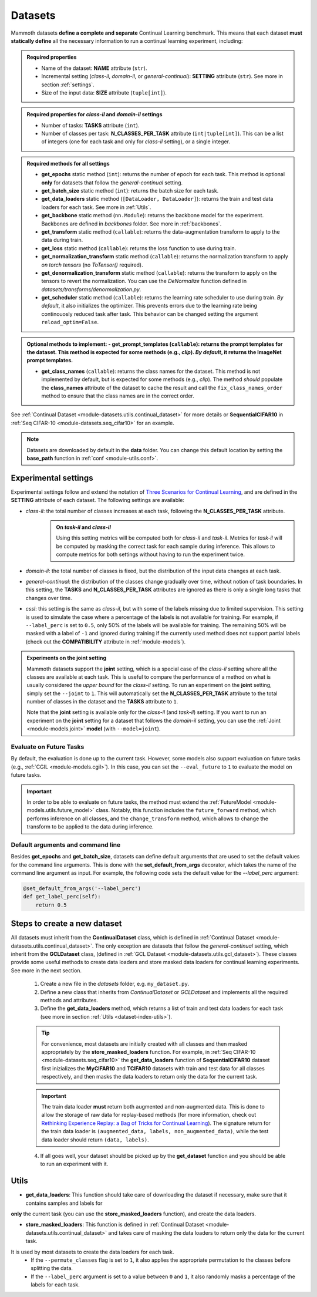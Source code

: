 .. _module-datasets:

Datasets
========

Mammoth datasets **define a complete and separate** Continual Learning benchmark. This means that 
each dataset **must statically define** all the necessary information to run a continual learning experiment, including:

.. admonition:: Required properties

    - Name of the dataset: **NAME** attribute (``str``).

    - Incremental setting (`class-il`, `domain-il`, or `general-continual`): **SETTING** attribute (``str``). See more in section :ref:`settings`.

    - Size of the input data: **SIZE** attribute (``tuple[int]``).

.. admonition:: Required properties for `class-il` and `domain-il` settings

    - Number of tasks: **TASKS** attribute (``int``).

    - Number of classes per task: **N_CLASSES_PER_TASK** attribute (``int|tuple[int]``). This can be a list of integers (one for each task and only for `class-il` setting), or a single integer.

.. admonition:: Required methods for **all** settings

    - **get_epochs** static method (``int``): returns the number of epoch for each task. This method is optional **only** for datasets that follow the `general-continual` setting.

    - **get_batch_size** static method (``int``): returns the batch size for each task.

    - **get_data_loaders** static method (``[DataLoader, DataLoader]``): returns the train and test data loaders for each task. See more in :ref:`Utils`.

    - **get_backbone** static method (``nn.Module``): returns the backbone model for the experiment. Backbones are defined in `backbones` folder. See more in :ref:`backbones`.

    - **get_transform** static method (``callable``): returns the data-augmentation transform to apply to the data during train.

    - **get_loss** static method (``callable``): returns the loss function to use during train.

    - **get_normalization_transform** static method (``callable``): returns the normalization transform to apply *on torch tensors* (no `ToTensor()` required).

    - **get_denormalization_transform** static method (``callable``): returns the transform to apply on the tensors to revert the normalization. You can use the `DeNormalize` function defined in `datasets/transforms/denormalization.py`.

    - **get_scheduler** static method (``callable``): returns the learning rate scheduler to use during train. *By default*, it also initializes the optimizer. This prevents errors due to the learning rate being continouosly reduced task after task. This behavior can be changed setting the argument ``reload_optim=False``.

.. admonition:: Optional methods to implement:
    - **get_prompt_templates** (``callable``): returns the prompt templates for the dataset. This method is expected for some methods (e.g., `clip`). *By default*, it returns the ImageNet prompt templates.

    - **get_class_names** (``callable``): returns the class names for the dataset. This method is not implemented by default, but is expected for some methods (e.g., `clip`). The method *should* populate the **class_names** attribute of the dataset to cache the result and call the ``fix_class_names_order`` method to ensure that the class names are in the correct order.

See :ref:`Continual Dataset <module-datasets.utils.continual_dataset>` for more details or **SequentialCIFAR10** in :ref:`Seq CIFAR-10 <module-datasets.seq_cifar10>` for an example.

.. note::
    Datasets are downloaded by default in the **data** folder. You can change this
    default location by setting the **base_path** function in :ref:`conf <module-utils.conf>`. 

.. _settings:
Experimental settings
---------------------

Experimental settings follow and extend the notation of `Three Scenarios for Continual Learning <https://arxiv.org/abs/1904.07734>`_, 
and are defined in the **SETTING** attribute of each dataset. The following settings are available:

- `class-il`: the total number of classes increases at each task, following the **N_CLASSES_PER_TASK** attribute.
    .. admonition:: On *task-il* and *class-il*
        :class: note

        Using this setting metrics will be computed both for `class-il` and `task-il`. Metrics for 
        `task-il` will be computed by masking the correct task for each sample during inference. This 
        allows to compute metrics for both settings without having to run the experiment twice.

- `domain-il`: the total number of classes is fixed, but the distribution of the input data changes at each task.

- `general-continual`: the distribution of the classes change gradually over time, without notion of task boundaries. In this setting, the **TASKS** and **N_CLASSES_PER_TASK** attributes are ignored as there is only a single long tasks that changes over time.

- `cssl`: this setting is the same as `class-il`, but with some of the labels missing due to limited supervision. This setting is used to simulate the case where a percentage of the labels is not available for training. For example, if ``--label_perc`` is set to ``0.5``, only 50% of the labels will be available for training. The remaining 50% will be masked with a label of ``-1`` and ignored during training if the currently used method does not support partial labels (check out the **COMPATIBILITY** attribute in :ref:`module-models`).

.. admonition:: Experiments on the **joint** setting
    :class: hint

    Mammoth datasets support the **joint** setting, which is a special case of the `class-il` setting where all the classes are available at each task. This is useful to compare the performance of a method on what is usually considered the *upper bound* for the `class-il` setting. To run an experiment on the **joint** setting, simply set the ``--joint`` to ``1``. This will automatically set the **N_CLASSES_PER_TASK** attribute to the total number of classes in the dataset and the **TASKS** attribute to ``1``.

    Note that the **joint** setting is available only for the `class-il` (and `task-il`) setting. If you want to run an experiment on the **joint** setting for a dataset that follows the `domain-il` setting, you can use the :ref:`Joint <module-models.joint>` **model** (with ``--model=joint``).

Evaluate on Future Tasks
~~~~~~~~~~~~~~~~~~~~~~~~

By default, the evaluation is done up to the current task. However, some models also support evaluation on future tasks (e.g., :ref:`CGIL <module-models.cgil>`). In this case, you can set the ``--eval_future`` to ``1`` to evaluate the model on future tasks. 

.. important::

    In order to be able to evaluate on future tasks, the method must extend the :ref:`FutureModel <module-models.utils.future_model>` class. Notably, this function includes the ``future_forward`` method, which performs inference on all classes, and the ``change_transform`` method, which allows to change the transform to be applied to the data during inference.

Default arguments and command line
~~~~~~~~~~~~~~~~~~~~~~~~~~~~~~~~~~

Besides **get_epochs** and **get_batch_size**, datasets can define default arguments that are used to set the default values for the command line arguments.
This is done with the **set_default_from_args** decorator, which takes the name of the command line argument as input. For example, the following code sets the default value for the `--label_perc` argument:

.. code-block:: python

    @set_default_from_args('--label_perc')
    def get_label_perc(self):
        return 0.5


Steps to create a new dataset
-----------------------------
    
All datasets must inherit from the **ContinualDataset** class, which is defined in :ref:`Continual Dataset <module-datasets.utils.continual_dataset>`. The only
exception are datasets that follow the `general-continual` setting, which inherit from the **GCLDataset** class, (defined in :ref:`GCL Dataset <module-datasets.utils.gcl_dataset>`).
These classes provide some useful methods to create data loaders and store masked data loaders for continual learning experiments. See more in the next section.

    1. Create a new file in the `datasets` folder, e.g. ``my_dataset.py``.

    2. Define a new class that inherits from `ContinualDataset` or `GCLDataset` and implements all the required methods and attributes.

    3. Define the **get_data_loaders** method, which returns a list of train and test data loaders for each task (see more in section :ref:`Utils <dataset-index-utils>`). 

    .. tip::
        For convenience, most datasets are initially created with all classes and then masked appropriately by the **store_masked_loaders** function. 
        For example, in :ref:`Seq CIFAR-10 <module-datasets.seq_cifar10>` the **get_data_loaders** function of **SequentialCIFAR10** dataset first inizializes the **MyCIFAR10** and **TCIFAR10** 
        datasets with train and test data for all classes respectively, and then masks the data loaders to return only the data for the current task.

    .. important::
        The train data loader **must** return both augmented and non-augmented data. This is done to allow the storage of raw data for replay-based methods 
        (for more information, check out `Rethinking Experience Replay: a Bag of Tricks for Continual Learning <https://arxiv.org/abs/2010.05595>`_).
        The signature return for the train data loader is ``(augmented_data, labels, non_augmented_data)``, while the test data loader should return ``(data, labels)``.

    4. If all goes well, your dataset should be picked up by the **get_dataset** function and you should be able to run an experiment with it.

.. _dataset-index-utils:
Utils
--------

- **get_data_loaders**: This function should take care of downloading the dataset if necessary, make sure that it contains samples and labels for 
**only** the current task (you can use the **store_masked_loaders** function), and create the data loaders.

- **store_masked_loaders**: This function is defined in :ref:`Continual Dataset <module-datasets.utils.continual_dataset>` and takes care of masking the data loaders to return only the data for the current task.
It is used by most datasets to create the data loaders for each task. 
    - If the ``--permute_classes`` flag is set to ``1``, it also applies the appropriate permutation to the classes before splitting the data.

    - If the ``--label_perc`` argument is set to a value between ``0`` and ``1``, it also randomly masks a percentage of the labels for each task. 

